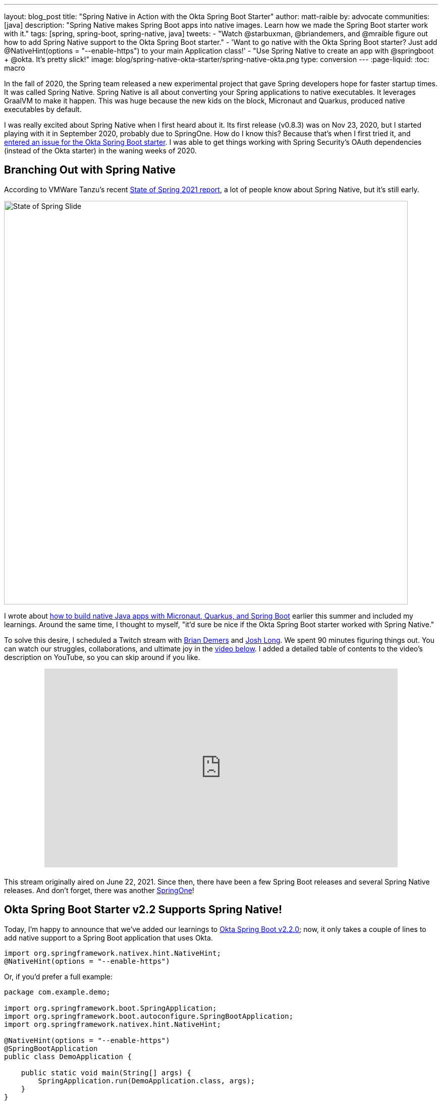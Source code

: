 ---
layout: blog_post
title: "Spring Native in Action with the Okta Spring Boot Starter"
author: matt-raible
by: advocate
communities: [java]
description: "Spring Native makes Spring Boot apps into native images. Learn how we made the Spring Boot starter work with it."
tags: [spring, spring-boot, spring-native, java]
tweets:
- "Watch @starbuxman, @briandemers, and @mraible figure out how to add Spring Native support to the Okta Spring Boot starter."
- 'Want to go native with the Okta Spring Boot starter? Just add @‌NativeHint(options = "--enable-https") to your main Application class!'
- "Use Spring Native to create an app with @springboot + @okta. It's pretty slick!"
image: blog/spring-native-okta-starter/spring-native-okta.png
type: conversion
---
:page-liquid:
:toc: macro

In the fall of 2020, the Spring team released a new experimental project that gave Spring developers hope for faster startup times. It was called Spring Native. Spring Native is all about converting your Spring applications to native executables. It leverages GraalVM to make it happen. This was huge because the new kids on the block, Micronaut and Quarkus, produced native executables by default.

I was really excited about Spring Native when I first heard about it. Its first release (v0.8.3) was on Nov 23, 2020, but I started playing with it in September 2020, probably due to SpringOne. How do I know this? Because that's when I first tried it, and https://github.com/okta/okta-spring-boot/issues/192[entered an issue for the Okta Spring Boot starter]. I was able to get things working with Spring Security's OAuth dependencies (instead of the Okta starter) in the waning weeks of 2020.

toc::[]

== Branching Out with Spring Native

According to VMWare Tanzu's recent https://tanzu.vmware.com/content/ebooks/the-state-of-spring-2021[State of Spring 2021 report], a lot of people know about Spring Native, but it's still early.

image::{% asset_path 'blog/spring-native-okta-starter/state-of-spring-slide.png' %}[alt=State of Spring Slide,width=800,align=center]

I wrote about link:/blog/2021/06/18/native-java-framework-comparison[how to build native Java apps with Micronaut, Quarkus, and Spring Boot] earlier this summer and included my learnings. Around the same time, I thought to myself, "it'd sure be nice if the Okta Spring Boot starter worked with Spring Native."

To solve this desire, I scheduled a Twitch stream with link:/blog/authors/brian-demers[Brian Demers] and https://joshlong.com/[Josh Long]. We spent 90 minutes figuring things out. You can watch our struggles, collaborations, and ultimate joy in the https://youtu.be/8vY-9tXlCW4[video below]. I added a detailed table of contents to the video's description on YouTube, so you can skip around if you like.

++++
<div style="text-align: center; margin-bottom: 1.25rem">
<iframe width="700" height="394" style="max-width: 100%" src="https://www.youtube.com/embed/8vY-9tXlCW4" title="Spring Native and the Okta Spring Boot Starter" frameborder="0" allow="accelerometer; autoplay; clipboard-write; encrypted-media; gyroscope; picture-in-picture" allowfullscreen></iframe>
</div>
++++

This stream originally aired on June 22, 2021. Since then, there have been a few Spring Boot releases and several Spring Native releases. And don't forget, there was another https://twitter.com/mraible/status/1433495423319216131[SpringOne]!

== Okta Spring Boot Starter v2.2 Supports Spring Native!

Today, I'm happy to announce that we've added our learnings to https://github.com/okta/okta-spring-boot/releases/tag/okta-spring-boot-parent-2.2.0[Okta Spring Boot v2.2.0]; now, it only takes a couple of lines to add native support to a Spring Boot application that uses Okta.

[source,java]
----
import org.springframework.nativex.hint.NativeHint;
@NativeHint(options = "--enable-https")
----

Or, if you'd prefer a full example:

[source,java]
----
package com.example.demo;

import org.springframework.boot.SpringApplication;
import org.springframework.boot.autoconfigure.SpringBootApplication;
import org.springframework.nativex.hint.NativeHint;

@NativeHint(options = "--enable-https")
@SpringBootApplication
public class DemoApplication {

    public static void main(String[] args) {
        SpringApplication.run(DemoApplication.class, args);
    }
}
----

If you'd like to see what it takes to migrate my previously mentioned native Java + Spring Boot example from using Spring Security OAuth to the Okta starter, look no further than https://github.com/oktadev/native-java-examples/pull/5[@oktadev/native-java-examples#5].

You can also try it out yourself with the https://cli.okta.com[Okta CLI]. Install it and follow along below for a quick Okta + Spring Native example.

== Create a Native Spring Boot App

To create a secure Spring Boot app with Okta, run `okta start spring-boot`. You'll need to verify your email and set a password as part of this.

TIP: If you already have an Okta account, you can run `okta login` first.

This command will download our https://github.com/okta-samples/okta-spring-boot-sample[Okta Spring Boot sample], register your app on Okta, and configure it by adding your Okta settings to `src/main/resources/application.properties`.

Add `@NativeHint(options = "--enable-https")` to the main `Application` class as specified above.

Next, edit your `pom.xml` and add the Spring Native version and classifier to the `<properties>` section:

[source,xml]
----
<spring-native.version>0.10.3</spring-native.version>
<repackage.classifier/>
----

Then, replace the `<build>` section with the XML below:

[source,xml]
----
<build>
    <defaultGoal>spring-boot:run</defaultGoal>
    <plugins>
        <plugin>
            <groupId>org.springframework.boot</groupId>
            <artifactId>spring-boot-maven-plugin</artifactId>
            <configuration>
                <classifier>${repackage.classifier}</classifier>
                <image>
                    <builder>paketobuildpacks/builder:tiny</builder>
                    <env>
                        <BP_NATIVE_IMAGE>true</BP_NATIVE_IMAGE>
                    </env>
                </image>
            </configuration>
        </plugin>
        <plugin>
            <groupId>org.springframework.experimental</groupId>
            <artifactId>spring-aot-maven-plugin</artifactId>
            <version>${spring-native.version}</version>
            <executions>
                <execution>
                    <id>test-generate</id>
                    <goals>
                        <goal>test-generate</goal>
                    </goals>
                </execution>
                <execution>
                    <id>generate</id>
                    <goals>
                        <goal>generate</goal>
                    </goals>
                </execution>
            </executions>
        </plugin>
    </plugins>
</build>
<repositories>
    <repository>
        <id>spring-releases</id>
        <name>Spring Releases</name>
        <url>https://repo.spring.io/release</url>
        <snapshots>
            <enabled>false</enabled>
        </snapshots>
    </repository>
</repositories>
<pluginRepositories>
    <pluginRepository>
        <id>spring-releases</id>
        <name>Spring Releases</name>
        <url>https://repo.spring.io/release</url>
        <snapshots>
            <enabled>false</enabled>
        </snapshots>
    </pluginRepository>
</pluginRepositories>
----

_Giddyup!_

[source,shell]
----
./mvnw
----

Next, open your browser to `http://localhost:8080`. You'll likely be logged in straight away and see your name printed on the screen.

== Learn More About Spring Boot and Spring Native

We hope you learned something from this video and our experience. A huge thanks to Josh Long and https://spring.io/team/aclement[Andy Clement] for their assistance during this stream. The https://docs.spring.io/spring-native/docs/current/reference/htmlsingle/[Spring Native docs] are where you want to go to really dig in. If you prefer videos, I recommend watching https://www.youtube.com/watch?v=JsUAGJqdvaA[Josh Long's Spring Tips: Spring Native 0.10.0 video].

Check out these posts for more information about Spring Boot and Spring Native:

- link:/blog/2021/06/18/native-java-framework-comparison[Build Native Java Apps with Micronaut, Quarkus, and Spring Boot]
- link:/blog/2021/05/12/spring-boot-r2dbc[R2DBC and Spring for Non-Blocking Database Access]
- link:/blog/2021/07/12/spring-boot-test-slices[Faster Spring Boot Testing with Test Slices]
- link:/blog/2021/08/13/reactive-java[How to Prevent Reactive Java Applications from Stalling]
- link:/blog/2020/11/24/spring-boot-okta[Spring Boot and Okta in 2 Minutes]

If you have any questions about this post, please add a comment below. For more interesting content, follow https://twitter.com/oktadev[@oktadev] on Twitter, connect with us https://www.linkedin.com/company/oktadev[on LinkedIn], and subscribe to https://www.youtube.com/oktadev[our YouTube channel].
